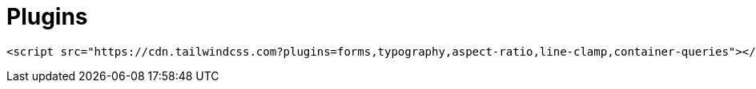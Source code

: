 = Plugins

[source,html]
----
<script src="https://cdn.tailwindcss.com?plugins=forms,typography,aspect-ratio,line-clamp,container-queries"></script>
----